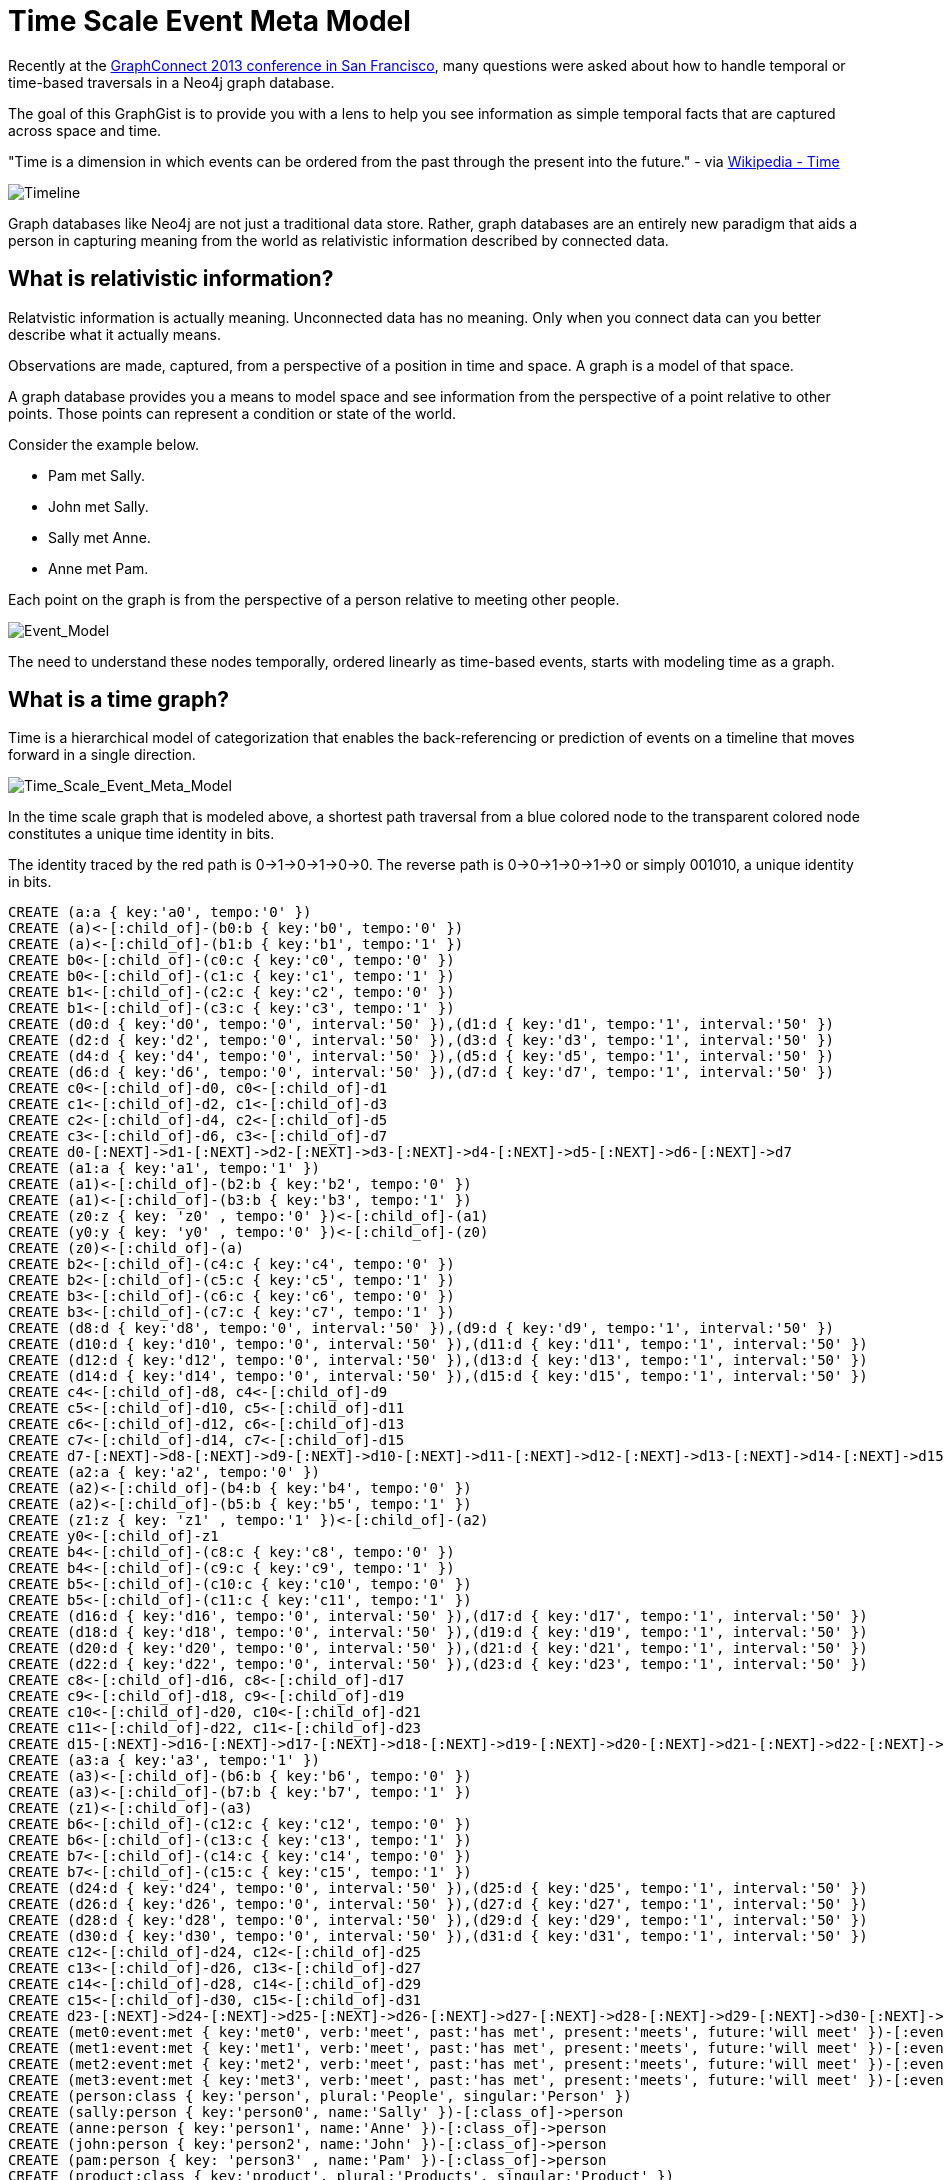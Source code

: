 = Time Scale Event Meta Model =

Recently at the http://www.graphconnect.com/san-francisco[GraphConnect 2013 conference in San Francisco], many questions were asked about how to handle temporal or time-based traversals in a Neo4j graph database.

The goal of this GraphGist is to provide you with a lens to help you see information as simple temporal facts that are captured across space and time.

"Time is a dimension in which events can be ordered from the past through the present into the future." - via http://en.wikipedia.org/wiki/Time[Wikipedia - Time]

image::https://raw.github.com/kbastani/gists/master/meta/time-line.png[Timeline]

Graph databases like Neo4j are not just a traditional data store. Rather, graph databases are an entirely new paradigm that aids a person in capturing meaning from the world as relativistic information described by connected data. 

== What is relativistic information? ==

Relatvistic information is actually meaning. Unconnected data has no meaning. Only when you connect data can you better describe what it actually means.

Observations are made, captured, from a perspective of a position in time and space. A graph is a model of that space.

A graph database provides you a means to model space and see information from the perspective of a point relative to other points. Those points can represent a condition or state of the world.

Consider the example below. 

* Pam met Sally.
* John met Sally.
* Sally met Anne.
* Anne met Pam.

Each point on the graph is from the perspective of a person relative to meeting other people.

image::https://raw.github.com/kbastani/gists/master/meta/event-model-1.png[Event_Model]

The need to understand these nodes temporally, ordered linearly as time-based events, starts with modeling time as a graph.

== What is a time graph? ==

Time is a hierarchical model of categorization that enables the back-referencing or prediction of events on a timeline that moves forward in a single direction.

image::https://raw.github.com/kbastani/gists/master/meta/TSEMM-v1.04.png[Time_Scale_Event_Meta_Model]

In the time scale graph that is modeled above, a shortest path traversal from a blue colored node to the transparent colored node constitutes a unique time identity in bits.

The identity traced by the red path is 0->1->0->1->0->0. The reverse path is 0->0->1->0->1->0 or simply 001010, a unique identity in bits.

//hide
//setup
[source,cypher]
----
CREATE (a:a { key:'a0', tempo:'0' }) 
CREATE (a)<-[:child_of]-(b0:b { key:'b0', tempo:'0' }) 
CREATE (a)<-[:child_of]-(b1:b { key:'b1', tempo:'1' }) 
CREATE b0<-[:child_of]-(c0:c { key:'c0', tempo:'0' }) 
CREATE b0<-[:child_of]-(c1:c { key:'c1', tempo:'1' }) 
CREATE b1<-[:child_of]-(c2:c { key:'c2', tempo:'0' }) 
CREATE b1<-[:child_of]-(c3:c { key:'c3', tempo:'1' }) 
CREATE (d0:d { key:'d0', tempo:'0', interval:'50' }),(d1:d { key:'d1', tempo:'1', interval:'50' }) 
CREATE (d2:d { key:'d2', tempo:'0', interval:'50' }),(d3:d { key:'d3', tempo:'1', interval:'50' }) 
CREATE (d4:d { key:'d4', tempo:'0', interval:'50' }),(d5:d { key:'d5', tempo:'1', interval:'50' }) 
CREATE (d6:d { key:'d6', tempo:'0', interval:'50' }),(d7:d { key:'d7', tempo:'1', interval:'50' }) 
CREATE c0<-[:child_of]-d0, c0<-[:child_of]-d1 
CREATE c1<-[:child_of]-d2, c1<-[:child_of]-d3 
CREATE c2<-[:child_of]-d4, c2<-[:child_of]-d5 
CREATE c3<-[:child_of]-d6, c3<-[:child_of]-d7 
CREATE d0-[:NEXT]->d1-[:NEXT]->d2-[:NEXT]->d3-[:NEXT]->d4-[:NEXT]->d5-[:NEXT]->d6-[:NEXT]->d7 
CREATE (a1:a { key:'a1', tempo:'1' }) 
CREATE (a1)<-[:child_of]-(b2:b { key:'b2', tempo:'0' }) 
CREATE (a1)<-[:child_of]-(b3:b { key:'b3', tempo:'1' }) 
CREATE (z0:z { key: 'z0' , tempo:'0' })<-[:child_of]-(a1) 
CREATE (y0:y { key: 'y0' , tempo:'0' })<-[:child_of]-(z0) 
CREATE (z0)<-[:child_of]-(a) 
CREATE b2<-[:child_of]-(c4:c { key:'c4', tempo:'0' }) 
CREATE b2<-[:child_of]-(c5:c { key:'c5', tempo:'1' }) 
CREATE b3<-[:child_of]-(c6:c { key:'c6', tempo:'0' }) 
CREATE b3<-[:child_of]-(c7:c { key:'c7', tempo:'1' }) 
CREATE (d8:d { key:'d8', tempo:'0', interval:'50' }),(d9:d { key:'d9', tempo:'1', interval:'50' }) 
CREATE (d10:d { key:'d10', tempo:'0', interval:'50' }),(d11:d { key:'d11', tempo:'1', interval:'50' }) 
CREATE (d12:d { key:'d12', tempo:'0', interval:'50' }),(d13:d { key:'d13', tempo:'1', interval:'50' }) 
CREATE (d14:d { key:'d14', tempo:'0', interval:'50' }),(d15:d { key:'d15', tempo:'1', interval:'50' }) 
CREATE c4<-[:child_of]-d8, c4<-[:child_of]-d9 
CREATE c5<-[:child_of]-d10, c5<-[:child_of]-d11 
CREATE c6<-[:child_of]-d12, c6<-[:child_of]-d13 
CREATE c7<-[:child_of]-d14, c7<-[:child_of]-d15 
CREATE d7-[:NEXT]->d8-[:NEXT]->d9-[:NEXT]->d10-[:NEXT]->d11-[:NEXT]->d12-[:NEXT]->d13-[:NEXT]->d14-[:NEXT]->d15 
CREATE (a2:a { key:'a2', tempo:'0' }) 
CREATE (a2)<-[:child_of]-(b4:b { key:'b4', tempo:'0' }) 
CREATE (a2)<-[:child_of]-(b5:b { key:'b5', tempo:'1' }) 
CREATE (z1:z { key: 'z1' , tempo:'1' })<-[:child_of]-(a2) 
CREATE y0<-[:child_of]-z1 
CREATE b4<-[:child_of]-(c8:c { key:'c8', tempo:'0' }) 
CREATE b4<-[:child_of]-(c9:c { key:'c9', tempo:'1' }) 
CREATE b5<-[:child_of]-(c10:c { key:'c10', tempo:'0' }) 
CREATE b5<-[:child_of]-(c11:c { key:'c11', tempo:'1' }) 
CREATE (d16:d { key:'d16', tempo:'0', interval:'50' }),(d17:d { key:'d17', tempo:'1', interval:'50' }) 
CREATE (d18:d { key:'d18', tempo:'0', interval:'50' }),(d19:d { key:'d19', tempo:'1', interval:'50' }) 
CREATE (d20:d { key:'d20', tempo:'0', interval:'50' }),(d21:d { key:'d21', tempo:'1', interval:'50' }) 
CREATE (d22:d { key:'d22', tempo:'0', interval:'50' }),(d23:d { key:'d23', tempo:'1', interval:'50' }) 
CREATE c8<-[:child_of]-d16, c8<-[:child_of]-d17 
CREATE c9<-[:child_of]-d18, c9<-[:child_of]-d19 
CREATE c10<-[:child_of]-d20, c10<-[:child_of]-d21 
CREATE c11<-[:child_of]-d22, c11<-[:child_of]-d23 
CREATE d15-[:NEXT]->d16-[:NEXT]->d17-[:NEXT]->d18-[:NEXT]->d19-[:NEXT]->d20-[:NEXT]->d21-[:NEXT]->d22-[:NEXT]->d23 
CREATE (a3:a { key:'a3', tempo:'1' }) 
CREATE (a3)<-[:child_of]-(b6:b { key:'b6', tempo:'0' }) 
CREATE (a3)<-[:child_of]-(b7:b { key:'b7', tempo:'1' }) 
CREATE (z1)<-[:child_of]-(a3) 
CREATE b6<-[:child_of]-(c12:c { key:'c12', tempo:'0' }) 
CREATE b6<-[:child_of]-(c13:c { key:'c13', tempo:'1' }) 
CREATE b7<-[:child_of]-(c14:c { key:'c14', tempo:'0' }) 
CREATE b7<-[:child_of]-(c15:c { key:'c15', tempo:'1' }) 
CREATE (d24:d { key:'d24', tempo:'0', interval:'50' }),(d25:d { key:'d25', tempo:'1', interval:'50' }) 
CREATE (d26:d { key:'d26', tempo:'0', interval:'50' }),(d27:d { key:'d27', tempo:'1', interval:'50' }) 
CREATE (d28:d { key:'d28', tempo:'0', interval:'50' }),(d29:d { key:'d29', tempo:'1', interval:'50' }) 
CREATE (d30:d { key:'d30', tempo:'0', interval:'50' }),(d31:d { key:'d31', tempo:'1', interval:'50' }) 
CREATE c12<-[:child_of]-d24, c12<-[:child_of]-d25 
CREATE c13<-[:child_of]-d26, c13<-[:child_of]-d27 
CREATE c14<-[:child_of]-d28, c14<-[:child_of]-d29 
CREATE c15<-[:child_of]-d30, c15<-[:child_of]-d31 
CREATE d23-[:NEXT]->d24-[:NEXT]->d25-[:NEXT]->d26-[:NEXT]->d27-[:NEXT]->d28-[:NEXT]->d29-[:NEXT]->d30-[:NEXT]->d31 
CREATE (met0:event:met { key:'met0', verb:'meet', past:'has met', present:'meets', future:'will meet' })-[:event]->d0 
CREATE (met1:event:met { key:'met1', verb:'meet', past:'has met', present:'meets', future:'will meet' })-[:event]->d5 
CREATE (met2:event:met { key:'met2', verb:'meet', past:'has met', present:'meets', future:'will meet' })-[:event]->d9 
CREATE (met3:event:met { key:'met3', verb:'meet', past:'has met', present:'meets', future:'will meet' })-[:event]->d14 
CREATE (person:class { key:'person', plural:'People', singular:'Person' }) 
CREATE (sally:person { key:'person0', name:'Sally' })-[:class_of]->person 
CREATE (anne:person { key:'person1', name:'Anne' })-[:class_of]->person 
CREATE (john:person { key:'person2', name:'John' })-[:class_of]->person 
CREATE (pam:person { key: 'person3' , name:'Pam' })-[:class_of]->person 
CREATE (product:class { key:'product', plural:'Products', singular:'Product' }) 
CREATE (shoe:product:shoes { key:'product0', name:'pair of red heels' })-[:class_of]->product 
CREATE (hat:product:hats { key:'product1', name:'sombrero' })-[:class_of]->product
CREATE (headphone:product:headphones { key:'product1', name:'noise cancelling headphones' })-[:class_of]->product
CREATE (coffeemug:product:coffeemugs { key:'product1', name:'i heart neo4j coffee mug' })-[:class_of]->product
CREATE (view0:event:view { key:'view0', verb:'view', past:'has viewed', present:'is viewing', future:'will view' })-[:event]->d16 
CREATE (view1:event:view { key:'view1', verb:'view', past:'has viewed', present:'is viewing', future:'will view' })-[:event]->d17 
CREATE (view2:event:view { key:'view2', verb:'view', past:'has viewed', present:'is viewing', future:'will view' })-[:event]->d18 
CREATE (view3:event:view { key:'view3', verb:'view', past:'has viewed', present:'is viewing', future:'will view' })-[:event]->d21 
CREATE (view4:event:view { key:'view4', verb:'view', past:'has viewed', present:'is viewing', future:'will view' })-[:event]->d22 
CREATE (view5:event:view { key:'view5', verb:'view', past:'has viewed', present:'is viewing', future:'will view' })-[:event]->d23 
CREATE (buy0:event:buy { key:'buy0', verb:'buy', past:'bought', present:'is buying', future:'will buy' })-[:event]->d19 
CREATE (buy1:event:buy { key:'buy1', verb:'buy', past:'bought', present:'is buying', future:'will buy' })-[:event]->d24 
CREATE anne-[:event]->met0-[:event]->pam 
CREATE pam-[:event]->met1-[:event]->sally 
CREATE sally-[:event]->met2-[:event]->anne 
CREATE john-[:event]->met3-[:event]->sally 
CREATE pam-[:event]->view0-[:event]->shoe
CREATE pam-[:event]->view3-[:event]->headphone
CREATE pam-[:event]->view4-[:event]->coffeemug
CREATE pam-[:event]->buy0-[:event]->shoe 
CREATE sally-[:event]->view1-[:event]->shoe 
CREATE sally-[:event]->view2-[:event]->hat 
CREATE sally-[:event]->buy1-[:event]->hat
CREATE sally-[:event]->view5-[:event]->coffeemug
RETURN *
----

=== Get time identity as shortest path ===

[source,cypher]
----
MATCH p=shortestPath((n1:d)-[:child_of*]->(n2:y)) 
WHERE n1.key = 'd10' 
RETURN extract(n IN nodes(p) | n.key) as Path
----

//table

=== Get time identity as bit string ===

//output
[source,cypher]
----
MATCH p=shortestPath((n1:d)-[:child_of*]->(n2:y)) 
WHERE n1.key = 'd10' 
RETURN DISTINCT reduce(s = '' , n IN nodes(p)| n.tempo + s) AS TimeIdentity 
ORDER BY TimeIdentity
----

//table

=== Get all time identities as bit strings ===

//output
[source,cypher]
----
MATCH p=shortestPath((n1:d)-[:child_of*]->(n2:y)) 
RETURN DISTINCT reduce(s = '' , n IN nodes(p)| n.tempo + s) AS TimeIdentity 
ORDER BY TimeIdentity
----

//table

One of the most powerful use cases for traversals in a graph database is the need to model the recurrence relations of past events as they relate to future events. 


== What is an event graph? ==

An event is any feature or characteristic that describes the state of the world in the past, present, or future.

Furthermore, an event is described by an arbitrary set of features that generalize on the properties contained across all possible events.

This means that an event is only meaningful by connecting it to data that describes it. By attaching a set of features, represented by nodes in the graph, it is possible to attribute meaning to a set of temporal events.

A feature is further described by an arbitrary set of classes that generalize on its combinatorial or shared characteristics. In other words, two or more features can be grouped into a class that generalizes its characteristics at a group level.

The image below represents a time scale connected to a series of events (met). Events, represented as triangular nodes in the image, are also connected to a hierarchy of features (John, Sally, Pam, Anne) which are then further generalized into classes (Person).

image::https://raw.github.com/kbastani/gists/master/meta/TSEMM-Temporal-Binding.png[Time_Scale_Event_Meta_Model]


=== Get time ordered events where people met other people ===

//output
[source,cypher]
----
MATCH p=(p0:person)-[:event]->(ev)-[:event]->(p1:person)
WITH p, ev
MATCH time_identity = (d0:d)<-[:event]-(ev)
WITH d0, p
MATCH p1=(d0)-[:child_of*]->(y0:y)
RETURN extract(x IN nodes(p)| coalesce(x.name, x.future)) AS Interaction, reduce(s = '' , n IN nodes(p1)| n.tempo + s) AS TimeIdentity
ORDER BY TimeIdentity
----

//table

=== Get time ordered events where people interacted with a product ===

//output
[source,cypher]
----
MATCH p=(p0:person)-[:event]->(ev)-[:event]->(p1:product)
WITH p, ev
MATCH time_identity = (d0:d)<-[:event]-(ev)
WITH d0, p
MATCH p1=(d0)-[:child_of*]->(y0:y)
RETURN extract(x IN nodes(p)| coalesce(x.name, x.future)) AS Interaction, reduce(s = '' , n IN nodes(p1)| n.tempo + s) AS TimeIdentity
ORDER BY TimeIdentity
----

//table


Using this model we can determine how to recommend products or services to a user based on similar patterns of behavior happening over time.

== How do I do recommendations? ==

Graphs allow us to connect the dots in order to find recommendations.

image::https://raw.github.com/kbastani/gists/master/meta/TSEMM-Recommendations.png[Recommendations_Graphs]



=== People who viewed a product  ===

//output
[source,cypher]
----
MATCH p=(p0:person)-[:event]->(ev:view)-[:event]->(p1:product)
WITH p, ev
MATCH time_identity = (d0:d)<-[:event]-(ev)
WITH d0, p
MATCH p1=(d0)-[:child_of*]->(y0:y)
RETURN extract(x IN nodes(p)| coalesce(x.name, x.past)) AS Interaction, reduce(s = '' , n IN nodes(p1)| n.tempo + s) AS TimeIdentity
ORDER BY TimeIdentity
----

//table

=== People who viewed X also viewed Y ===

Let's find products that other people viewed who also viewed the product named 'pair of red heels'.

//output
[source,cypher]
----
MATCH p=(p0:person)-[:event]->(ev:view)-[:event]->(p1:product) 
WITH p0, p1 
WHERE p1.name = 'pair of red heels' 
WITH p0 
MATCH p0-[:event]->(ev:view)-[:event]->(p2:product) 
WHERE p2.name <> 'pair of red heels' 
RETURN p2.name as Product, count(p0) as Views
----

//table

=== Recommendation GraphGists ===

It's your turn! Fork this GraphGist on GitHub and modify the code to create your own recommendation GraphGists.

Also, follow me on Twitter for more Neo4j GraphGists -> http://www.twitter.com/kennybastani[@kennybastani]
